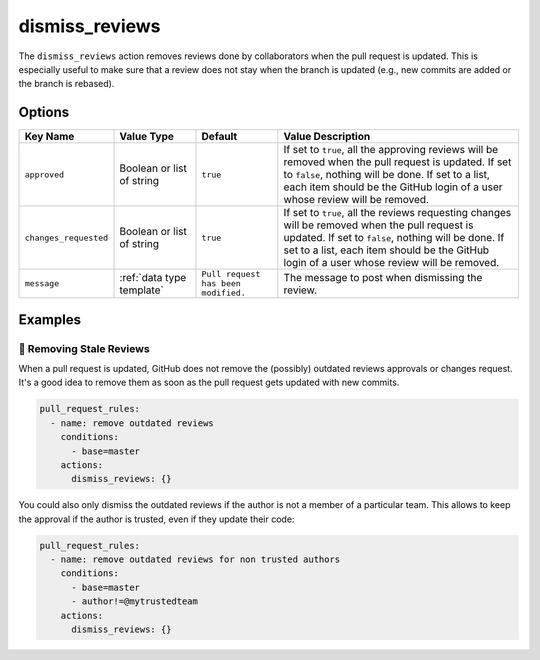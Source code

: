 .. meta::
   :description: Mergify Documentation for Dismiss Review Action
   :keywords: mergify, dismiss, review
   :summary: Dismiss previous reviews on a pull request.
   :doc:icon: user-slash

.. _dismiss_reviews action:

dismiss_reviews
===============

The ``dismiss_reviews`` action removes reviews done by collaborators when the
pull request is updated. This is especially useful to make sure that a review
does not stay when the branch is updated (e.g., new commits are added or the
branch is rebased).

Options
-------

.. list-table::
   :header-rows: 1
   :widths: 1 1 1 3

   * - Key Name
     - Value Type
     - Default
     - Value Description
   * - ``approved``
     - Boolean or list of string
     - ``true``
     - If set to ``true``, all the approving reviews will be removed when the
       pull request is updated. If set to ``false``, nothing will be done. If
       set to a list, each item should be the GitHub login of a user whose
       review will be removed.
   * - ``changes_requested``
     - Boolean or list of string
     - ``true``
     - If set to ``true``, all the reviews requesting changes will be removed
       when the pull request is updated. If set to ``false``, nothing will be
       done. If set to a list, each item should be the GitHub login of a user
       whose review will be removed.
   * - ``message``
     - :ref:`data type template`
     - ``Pull request has been modified.``
     - The message to post when dismissing the review.

Examples
--------

🥶 Removing Stale Reviews
~~~~~~~~~~~~~~~~~~~~~~~~~

When a pull request is updated, GitHub does not remove the (possibly) outdated
reviews approvals or changes request. It's a good idea to remove them as soon
as the pull request gets updated with new commits.

.. code-block:: yaml

    pull_request_rules:
      - name: remove outdated reviews
        conditions:
          - base=master
        actions:
          dismiss_reviews: {}

You could also only dismiss the outdated reviews if the author is not a member
of a particular team. This allows to keep the approval if the author is
trusted, even if they update their code:

.. code-block:: yaml

    pull_request_rules:
      - name: remove outdated reviews for non trusted authors
        conditions:
          - base=master
          - author!=@mytrustedteam
        actions:
          dismiss_reviews: {}
